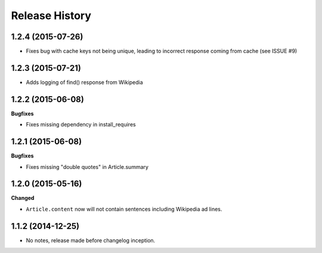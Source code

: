 .. :changelog:

Release History
---------------

1.2.4 (2015-07-26)
++++++++++++++++++

- Fixes bug with cache keys not being unique, leading to incorrect response coming from cache (see ISSUE #9)


1.2.3 (2015-07-21)
++++++++++++++++++

- Adds logging of find() response from Wikipedia


1.2.2 (2015-06-08)
++++++++++++++++++

**Bugfixes**

- Fixes missing dependency in install_requires


1.2.1 (2015-06-08)
++++++++++++++++++

**Bugfixes**

- Fixes missing "double quotes" in Article.summary


1.2.0 (2015-05-16)
++++++++++++++++++

**Changed**

- ``Article.content`` now will not contain sentences including Wikipedia ad lines.

1.1.2 (2014-12-25)
++++++++++++++++++

- No notes, release made before changelog inception.
